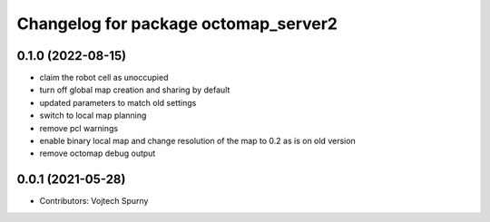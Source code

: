 ^^^^^^^^^^^^^^^^^^^^^^^^^^^^^^^^^^^^^
Changelog for package octomap_server2
^^^^^^^^^^^^^^^^^^^^^^^^^^^^^^^^^^^^^

0.1.0 (2022-08-15)
-----------
* claim the robot cell as unoccupied
* turn off global map creation and sharing by default
* updated parameters to match old settings
* switch to local map planning
* remove pcl warnings
* enable binary local map and change resolution of the map to 0.2 as is on old version
* remove octomap debug output

0.0.1 (2021-05-28)
------------------
* Contributors: Vojtech Spurny
